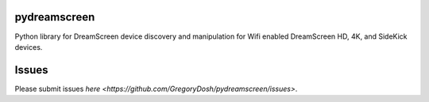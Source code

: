 pydreamscreen |Build Status|
============================

.. |Build Status| image:: https://travis-ci.org/GregoryDosh/pydreamscreen.svg?branch=master
   :target: https://travis-ci.org/GregoryDosh/pydreamscreen

Python library for DreamScreen device discovery and manipulation for Wifi enabled DreamScreen HD, 4K, and SideKick devices.

Issues
======

Please submit issues `here <https://github.com/GregoryDosh/pydreamscreen/issues>`.
